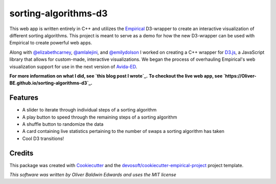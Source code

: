 =====================
sorting-algorithms-d3
=====================


.. image:: https://img.shields.io/travis/Oliver-BE/sorting-algorithms-d3.svg
        :target: https://travis-ci.com/Oliver-BE/sorting-algorithms-d3 

This web app is written entirely in C++ and utilizes the Empirical_ D3-wrapper to create an interactive visualization of different sorting algorithms.
This project is meant to serve as a demo for how the new D3-wrapper can be used with Empirical to create powerful web apps.

Along with `@elizabethcarney`_, `@amlalejini`_, and `@emilydolson`_ I worked on creating a C++ wrapper for D3.js_, a JavaScript library that allows for custom-made, interactive visualizations.   
We began the process of overhauling Empirical's web visualization support for use in the next version of Avida-ED_.

**For more information on what I did, see `this blog post I wrote`_.**  
**To checkout the live web app, see `https://Oliver-BE.github.io/sorting-algorithms-d3`_.**


Features
--------

* A slider to iterate through individual steps of a sorting algorithm
* A play button to speed through the remaining steps of a sorting algorithm 
* A shuffle button to randomize the data
* A card containing live statistics pertaining to the number of swaps a sorting algorithm has taken  
* Cool D3 transitions!

Credits
-------

This package was created with Cookiecutter_ and the `devosoft/cookiecutter-empirical-project`_ project template.

.. _Empirical: https://github.com/devosoft/Empirical
.. _D3.js: https://d3js.org/
.. _Avida-ED: https://avida-ed.msu.edu/
.. _`@elizabethcarney`: https://github.com/elizabethcarney
.. _`@amlalejini`: https://github.com/amlalejini
.. _`@emilydolson`: https://github.com/emilydolson_
.. _`this blog post I wrote`: https://mmore500.com/waves/blog.html
.. _`https://Oliver-BE.github.io/sorting-algorithms-d3`: https://Oliver-BE.github.io/sorting-algorithms-d3
.. _Cookiecutter: https://github.com/audreyr/cookiecutter
.. _`devosoft/cookiecutter-empirical-project`: https://github.com/devosoft/cookiecutter-empirical-project

*This software was written by Oliver Baldwin Edwards and uses the MIT license*

